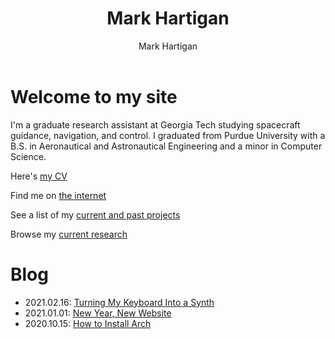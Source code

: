#+title: Mark Hartigan
#+author: Mark Hartigan
#+email: hartigan@purdue.edu
#+creator: <a href="https://www.gnu.org/software/emacs/">Emacs</a> 27.1 (<a href="https://orgmode.org">Org</a> mode 9.3)
#+options: toc:nil num:nil
#+options: html-link-use-abs-url:nil html-postamble:t
#+options: html-preamble:t html-scripts:t html-style:nil
#+options: html5-fancy:nil tex:t
#+html_doctype: xhtml-strict
#+html_container: div
#+description:
#+keywords:
#+html_link_home: index.html
#+html_link_up:
#+html_mathjax:
#+html_head: <link rel="preconnect" href="https://fonts.gstatic.com">
#+html_head: <link href="https://fonts.googleapis.com/css2?family=Ubuntu+Mono&display=swap" rel="stylesheet">
#+html_head: <link rel="stylesheet" type="text/css" href="css/stylesheet.css" />
#+html_head: <link rel="icon" type="image/png" href="ref/favicon.png" />
#+html_head: <script data-goatcounter="https://mchartigan.goatcounter.com/count" async src="//gc.zgo.at/count.js"></script>
#+subtitle:
#+infojs_opt:
#+latex_header:

* Welcome to my site

I'm a graduate research assistant at Georgia Tech studying spacecraft guidance, navigation, and control. I graduated from Purdue University with a B.S. in Aeronautical and Astronautical Engineering and a minor in Computer Science.

Here's [[file:ref/cv.pdf][my CV]]

Find me on [[file:links.html][the internet]]

See a list of my [[file:projects.html][current and past projects]]

Browse my [[file:research.html][current research]]

* Blog

+ 2021.02.16: [[file:blog/20210216.html][Turning My Keyboard Into a Synth]]
+ 2021.01.01: [[file:blog/20210101.html][New Year, New Website]]
+ 2020.10.15: [[file:blog/20201015.html][How to Install Arch]]

